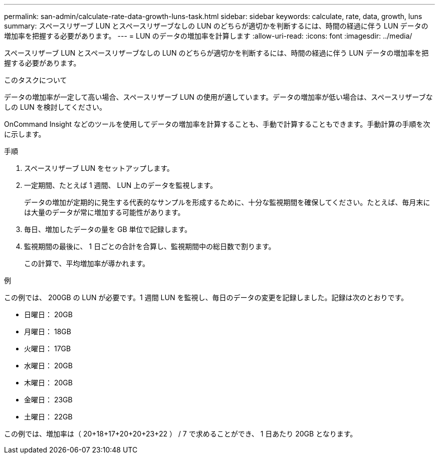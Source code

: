 ---
permalink: san-admin/calculate-rate-data-growth-luns-task.html 
sidebar: sidebar 
keywords: calculate, rate, data, growth, luns 
summary: スペースリザーブ LUN とスペースリザーブなしの LUN のどちらが適切かを判断するには、時間の経過に伴う LUN データの増加率を把握する必要があります。 
---
= LUN のデータの増加率を計算します
:allow-uri-read: 
:icons: font
:imagesdir: ../media/


[role="lead"]
スペースリザーブ LUN とスペースリザーブなしの LUN のどちらが適切かを判断するには、時間の経過に伴う LUN データの増加率を把握する必要があります。

.このタスクについて
データの増加率が一定して高い場合、スペースリザーブ LUN の使用が適しています。データの増加率が低い場合は、スペースリザーブなしの LUN を検討してください。

OnCommand Insight などのツールを使用してデータの増加率を計算することも、手動で計算することもできます。手動計算の手順を次に示します。

.手順
. スペースリザーブ LUN をセットアップします。
. 一定期間、たとえば 1 週間、 LUN 上のデータを監視します。
+
データの増加が定期的に発生する代表的なサンプルを形成するために、十分な監視期間を確保してください。たとえば、毎月末には大量のデータが常に増加する可能性があります。

. 毎日、増加したデータの量を GB 単位で記録します。
. 監視期間の最後に、 1 日ごとの合計を合算し、監視期間中の総日数で割ります。
+
この計算で、平均増加率が導かれます。



.例
この例では、 200GB の LUN が必要です。1 週間 LUN を監視し、毎日のデータの変更を記録しました。記録は次のとおりです。

* 日曜日： 20GB
* 月曜日： 18GB
* 火曜日： 17GB
* 水曜日： 20GB
* 木曜日： 20GB
* 金曜日： 23GB
* 土曜日： 22GB


この例では、増加率は（ 20+18+17+20+20+23+22 ） / 7 で求めることができ、 1 日あたり 20GB となります。
